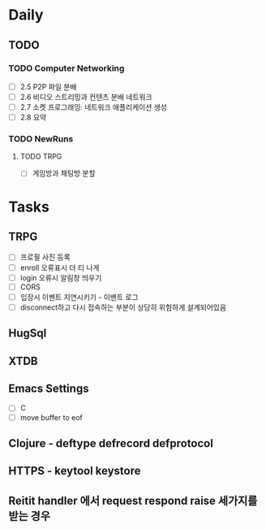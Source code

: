 * Daily
** TODO
*** TODO Computer Networking
- [ ] 2.5 P2P 파일 분배
- [ ] 2.6 비디오 스트리밍과 컨텐츠 분배 네트워크
- [ ] 2.7 소켓 프로그래밍: 네트워크 애플리케이션 생성
- [ ] 2.8 요약
*** TODO NewRuns
**** TODO TRPG
- [ ] 게임방과 채팅방 분할
* Tasks
** TRPG
- [ ] 프로필 사진 등록
- [ ] enroll 오류표시 더 티 나게
- [ ] login 오류시 알림창 띄우기
- [ ] CORS
- [ ] 입장시 이벤트 지연시키기 - 이벤트 로그
- [ ] disconnect하고 다시 접속하는 부분이 상당히 위험하게 설계되어있음
** HugSql
** XTDB
** Emacs Settings
- [ ] C
- [ ] move buffer to eof
** Clojure - deftype defrecord defprotocol
** HTTPS - keytool keystore
** Reitit handler 에서 request respond raise 세가지를 받는 경우
